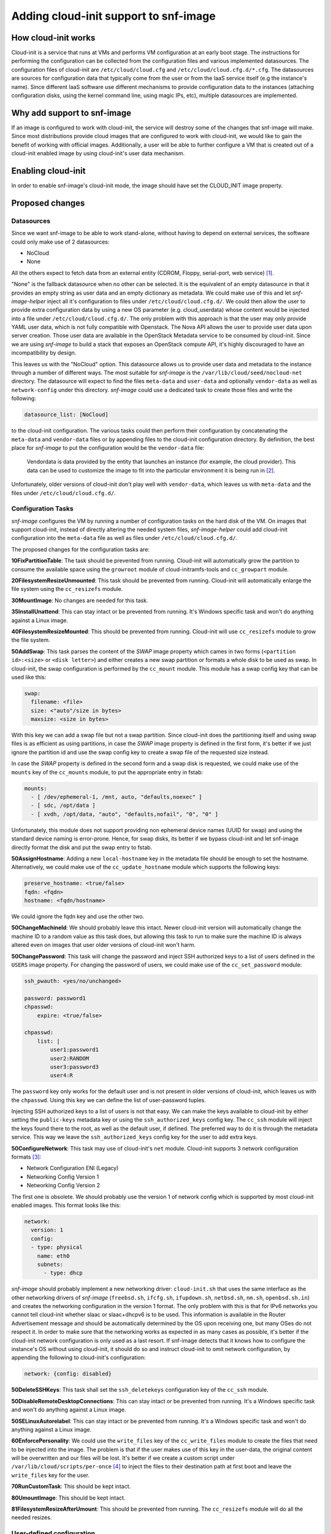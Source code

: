 Adding cloud-init support to snf-image
======================================

How cloud-init works
^^^^^^^^^^^^^^^^^^^^

Cloud-init is a service that runs at VMs and performs VM configuration at an
early boot stage. The instructions for performing the configuration can be
collected from the configuration files and various implemented datasources.
The configuration files of cloud-init are ``/etc/cloud/cloud.cfg`` and
``/etc/cloud/cloud.cfg.d/*.cfg``. The datasources are sources for configuration
data that typically come from the user or from the IaaS service itself (e.g the
instance's name). Since different IaaS software use different mechanisms to
provide configuration data to the instances (attaching configuration disks,
using the kernel command line, using magic IPs, etc), multiple datasources are
implemented.

Why add support to snf-image
^^^^^^^^^^^^^^^^^^^^^^^^^^^^

If an image is configured to work with cloud-init, the service will destroy
some of the changes that snf-image will make. Since most distributions provide
cloud images that are configured to work with cloud-init, we would like to gain
the benefit of working with official images. Additionally, a user will be able
to further configure a VM that is created out of a cloud-init enabled image by
using cloud-init's user data mechanism.

Enabling cloud-init
^^^^^^^^^^^^^^^^^^^

In order to enable snf-image's cloud-init mode, the image should have set the
CLOUD_INIT image property.

Proposed changes
^^^^^^^^^^^^^^^^

Datasources
-----------

Since we want snf-image to be able to work stand-alone, without having to
depend on external services, the software could only make use of 2 datasources:

- NoCloud
- None

All the others expect to fetch data from an external entity (CDROM, Floppy,
serial-port, web service) [#f1]_.

"None" is the fallback datasource when no other can be selected. It is the
equivalent of an empty datasource in that it provides an empty string as
user data and an empty dictionary as metadata. We could make use of this and let
*snf-image-helper* inject all it's configuration to files under
``/etc/cloud/cloud.cfg.d/``. We could then allow the user to provide extra
configuration data by using a new OS parameter (e.g. cloud_userdata) whose
content would be injected into a file under ``/etc/cloud/cloud.cfg.d/``. The
only problem with this approach is that the user may only provide YAML user
data, which is not fully compatible with Openstack. The Nova API allows the
user to provide user data upon server creation. Those user data are available
in the OpenStack Metadata service to be consumed by cloud-init. Since we are
using *snf-image* to build a stack that exposes an OpenStack compute API, it's
highly discouraged to have an incompatibility by design.

This leaves us with the "NoCloud" option. This datasource allows us to provide
user data and metadata to the instance through a number of different ways. The
most suitable for *snf-image* is the ``/var/lib/cloud/seed/nocloud-net``
directory. The datasource will expect to find the files ``meta-data`` and
``user-data`` and optionally ``vendor-data`` as well as ``network-config``
under this directory. *snf-image* could use a dedicated task to create those
files and write the following:

.. code-block:: yaml

  datasource_list: [NoCloud]

to the cloud-init configuration. The various tasks could then perform their
configuration by concatenating the ``meta-data`` and ``vendor-data`` files or
by appending files to the cloud-init configuration directory. By definition,
the best place for *snf-image* to put the configuration would be the
``vendor-data`` file:

  Vendordata is data provided by the entity that launches an instance (for
  example, the cloud provider). This data can be used to customize the image to
  fit into the particular environment it is being run in [#f2]_.

Unfortunately, older versions of cloud-init don't play well with
``vendor-data``, which leaves us with ``meta-data`` and the files under
``/etc/cloud/cloud.cfg.d/``.

Configuration Tasks
-------------------

*snf-image* configures the VM by running a number of configuration tasks on the
hard disk of the VM. On images that support cloud-init, instead of directly
altering the needed system files, *snf-image-helper* could add cloud-init
configuration into the ``meta-data`` file as well as files under
``/etc/cloud/cloud.cfg.d/``.

The proposed changes for the configuration tasks are:

**10FixPartitionTable**: The task should be prevented from running. Cloud-init
will automatically grow the partition to consume the available space using the
``growroot`` module of cloud-initramfs-tools and ``cc_growpart`` module.

**20FilesystemResizeUnmounted**: This task should be prevented from running.
Cloud-init will automatically enlarge the file system using the ``cc_resizefs``
module.
 
**30MountImage**: No changes are needed for this task.

**35InstallUnattend**: This can stay intact or be prevented from running. It's
Windows specific task and won't do anything against a Linux image.

**40FilesystemResizeMounted**: This should be prevented from running.
Cloud-init will use ``cc_resizefs`` module to grow the file system.

**50AddSwap**: This task parses the content of the *SWAP* image property which
cames in two forms (``<partition id>:<size>`` or ``<disk letter>``) and either
creates a new swap partition or formats a whole disk to be used as swap. In 
cloud-init, the swap configuration is performed by the ``cc_mount`` module.
This module has a swap config key that can be used like this:

.. code-block:: yaml

  swap:
    filename: <file>
    size: <"auto"/size in bytes>
    maxsize: <size in bytes>

With this key we can add a swap file but not a swap partition. Since cloud-init
does the partitioning itself and using swap files is as efficient as using
partitions, in case the *SWAP* image property is defined in the first form,
it's better if we just ignore the partition id and use the swap config key to
create a swap file of the requested size instead.

In case the *SWAP* property is defined in the second form and a swap disk is
requested, we could make use of the ``mounts`` key of the ``cc_mounts`` module,
to put the appropriate entry in fstab:


.. code-block:: yaml

  mounts:
    - [ /dev/ephemeral-1, /mnt, auto, "defaults,noexec" ]
    - [ sdc, /opt/data ]
    - [ xvdh, /opt/data, "auto", "defaults,nofail", "0", "0" ]

Unfortunately, this module does not support providing non ephemeral device
names (UUID for swap) and using the standard device naming is error-prone.
Hence, for swap disks, its better if we bypass cloud-init and let snf-image
directly format the disk and put the swap entry to fstab.

**50AssignHostname**: Adding a new ``local-hostname`` key in the metadata file
should be enough to set the hostname. Alternatively, we could make use of the
``cc_update_hostname`` module which supports the following keys:

.. code-block:: yaml

  preserve_hostname: <true/false>
  fqdn: <fqdn>
  hostname: <fqdn/hostname>

We could ignore the fqdn key and use the other two.

**50ChangeMachineId**: We should probably leave this intact. Newer cloud-init
version will automatically change the machine ID to a random value as this task
does, but allowing this task to run to make sure the machine ID is always
altered even on images that user older versions of cloud-init won't harm.

**50ChangePassword**: This task will change the password and inject SSH
authorized keys to a list of users defined in the ``USERS`` image property. For
changing the password of users, we could make use of the ``cc_set_password``
module:

.. code-block:: yaml

    ssh_pwauth: <yes/no/unchanged>

    password: password1
    chpasswd:
        expire: <true/false>

    chpasswd:
        list: |
            user1:password1
            user2:RANDOM
            user3:password3
            user4:R

The ``password`` key only works for the default user and is not present in
older versions of cloud-init, which leaves us with the ``chpasswd``. Using this
key we can define the list of user-password tuples.

Injecting SSH authorized keys to a list of users is not that easy. We can make
the keys available to cloud-init by either setting the ``public-keys`` metadata
key or using the ``ssh_authorized_keys`` config key. The ``cc_ssh`` module will
inject the keys found there to the root, as well as the default user, if
defined. The preferred way to do it is through the metadata service. This way
we leave the ``ssh_authorized_keys`` config key for the user to add extra keys.

**50ConfigureNetwork**: This task may use of cloud-init's ``net`` module.
Cloud-init supports 3 network configuration formats [#f3]_:

- Network Configuration ENI (Legacy)
- Networking Config Version 1
- Networking Config Version 2

The first one is obsolete. We should probably use the version 1 of network
config which is supported by most cloud-init enabled images. This format looks
like this:

.. code-block:: yaml

  network:
    version: 1
    config:
    - type: physical
      name: eth0
      subnets:
        - type: dhcp

*snf-image* should probably implement a new networking driver:
``cloud-init.sh`` that uses the same interface as the other networking drivers
of *snf-image* (``freebsd.sh``, ``ifcfg.sh``, ``ifupdown.sh``, ``netbsd.sh``,
``nm.sh``, ``openbsd.sh.in``) and creates the networking configuration in the
version 1 format. The only problem with this is that for IPv6 networks you
cannot tell cloud-init whether slaac or slaac+dhcpv6 is to be used. This
information is available in the Router Advertisement message and should be
automatically determined by the OS upon receiving one, but many OSes do not
respect it. In order to make sure that the networking works as expected in as
many cases as possible, it's better if the cloud-init network configuration is
only used as a last resort. If snf-image detects that it knows how to configure
the instance's OS without using cloud-init, it should do so and instruct
cloud-init to omit network configuration, by appending the following to
cloud-init's configuration:

.. code-block:: yaml

  network: {config: disabled}

**50DeleteSSHKeys**: This task shall set the ``ssh_deletekeys`` configuration
key of the ``cc_ssh`` module.

**50DisableRemoteDesktopConnections**: This can stay intact or be prevented
from running. It's a Windows specific task and won't do anything against a
Linux image.

**50SELinuxAutorelabel**:  This can stay intact or be prevented from running.
It's a Windows specific task and won't do anything against a Linux image.

**60EnforcePersonality**: We could use the ``write_files`` key of the
``cc_write_files`` module to create the files that need to be injected into the
image. The problem is that if the user makes use of this key in the user-data,
the original content will be overwritten and our files will be lost. It's
better if we create a custom script under ``/var/lib/cloud/scripts/per-once``
[#f4]_ to inject the files to their destination path at first boot and leave
the ``write_files`` key for the user.

**70RunCustomTask**: This should be kept intact.

**80UmountImage**: This should be kept intact.

**81FilesystemResizeAfterUmount**: This should be prevented from running. The
``cc_resizefs`` module will do all the needed resizes.

User-defined configuration
--------------------------

The user may provide extra configuration through a new ``cloud_userdata`` OS
parameter. The content of this parameter is base64 encoded. If this parameter
is set, the ``InitializeDatasource`` configuration task will decode and then
inject its content to the ``/var/lib/cloud/seed/nocloud-net/user-data`` file.
Cloud-init will treat this as user data and will handle the rest.

Design Limitations
------------------

The users are statically defined in snf-image. The list of users whose password
will change is defined in the USERS image property, which describes the image
and not the instance. This is a problem because the user may provide user-data
that will change the list of users that cloud-init will enable or create. By
providing an new ``system_info`` list, the user may even change the name of the
default user. *snf-image* has no way to determine that the *USERS* image
property became obsolete because of provided user-data. We could solve this by
introducing a new *users* OS parameter that will overwrite (if defined) the
*USERS* image property and leave it to the user to make sure that the
instance's users *snf-image* is aware of reflect the provided cloud-init
configuration. This means that in order to use it in synnefo, we'll need add a
custom extension to the OpenStack API. OpenStack does not suffer from this
problem because it does not maintain a list of instance users to modify their
login credentials at all. Cloud-init will insert ssh authorization keys
to the root and the default users if available. Additionally, passwords are not
auto-generated by the system. It is left to the user to decide on which
instance users to change password and which passwords to use.

.. rubric:: Footnotes

.. [#f1] https://cloudinit.readthedocs.io/en/latest/topics/datasources.html#datasource-documentation

.. [#f2] https://cloudinit.readthedocs.io/en/latest/topics/vendordata.html

.. [#f3] https://cloudinit.readthedocs.io/en/latest/topics/network-config.html

.. [#f4] http://cloudinit.readthedocs.io/en/latest/topics/dir_layout.html
